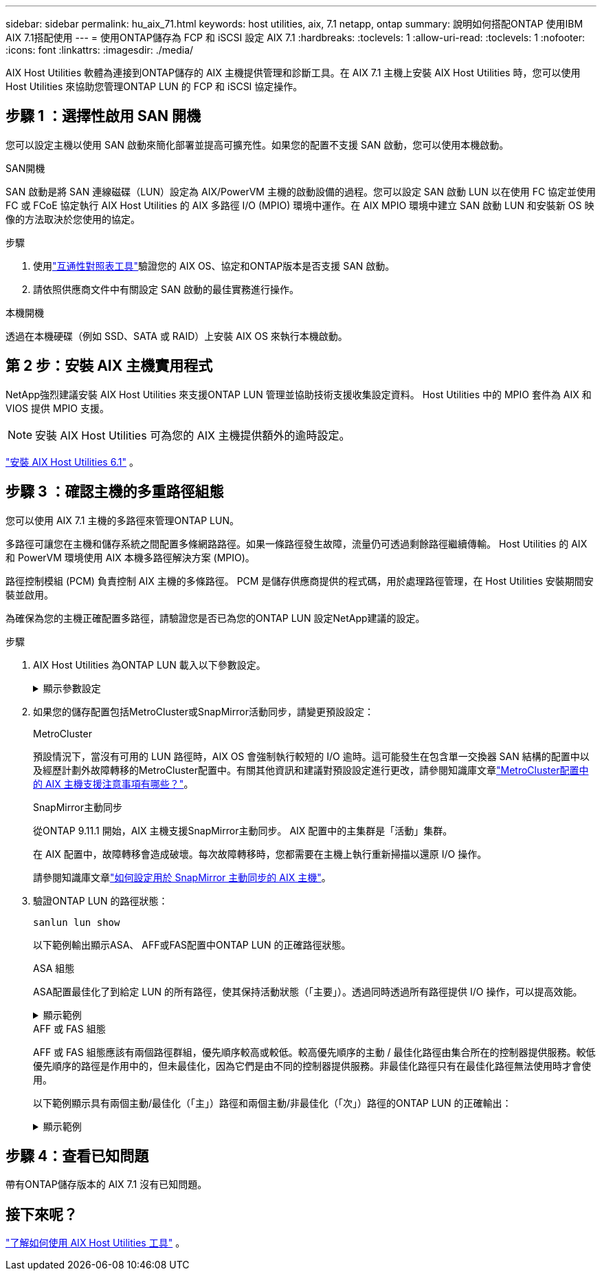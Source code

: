 ---
sidebar: sidebar 
permalink: hu_aix_71.html 
keywords: host utilities, aix, 7.1 netapp, ontap 
summary: 說明如何搭配ONTAP 使用IBM AIX 7.1搭配使用 
---
= 使用ONTAP儲存為 FCP 和 iSCSI 設定 AIX 7.1
:hardbreaks:
:toclevels: 1
:allow-uri-read: 
:toclevels: 1
:nofooter: 
:icons: font
:linkattrs: 
:imagesdir: ./media/


[role="lead"]
AIX Host Utilities 軟體為連接到ONTAP儲存的 AIX 主機提供管理和診斷工具。在 AIX 7.1 主機上安裝 AIX Host Utilities 時，您可以使用 Host Utilities 來協助您管理ONTAP LUN 的 FCP 和 iSCSI 協定操作。



== 步驟 1 ：選擇性啟用 SAN 開機

您可以設定主機以使用 SAN 啟動來簡化部署並提高可擴充性。如果您的配置不支援 SAN 啟動，您可以使用本機啟動。

[role="tabbed-block"]
====
.SAN開機
--
SAN 啟動是將 SAN 連線磁碟（LUN）設定為 AIX/PowerVM 主機的啟動設備的過程。您可以設定 SAN 啟動 LUN 以在使用 FC 協定並使用 FC 或 FCoE 協定執行 AIX Host Utilities 的 AIX 多路徑 I/O (MPIO) 環境中運作。在 AIX MPIO 環境中建立 SAN 啟動 LUN 和安裝新 OS 映像的方法取決於您使用的協定。

.步驟
. 使用link:https://mysupport.netapp.com/matrix/#welcome["互通性對照表工具"^]驗證您的 AIX OS、協定和ONTAP版本是否支援 SAN 啟動。
. 請依照供應商文件中有關設定 SAN 啟動的最佳實務進行操作。


--
.本機開機
--
透過在本機硬碟（例如 SSD、SATA 或 RAID）上安裝 AIX OS 來執行本機啟動。

--
====


== 第 2 步：安裝 AIX 主機實用程式

NetApp強烈建議安裝 AIX Host Utilities 來支援ONTAP LUN 管理並協助技術支援收集設定資料。  Host Utilities 中的 MPIO 套件為 AIX 和 VIOS 提供 MPIO 支援。


NOTE: 安裝 AIX Host Utilities 可為您的 AIX 主機提供額外的逾時設定。

link:hu_aix_61.html["安裝 AIX Host Utilities 6.1"] 。



== 步驟 3 ：確認主機的多重路徑組態

您可以使用 AIX 7.1 主機的多路徑來管理ONTAP LUN。

多路徑可讓您在主機和儲存系統之間配置多條網路路徑。如果一條路徑發生故障，流量仍可透過剩餘路徑繼續傳輸。  Host Utilities 的 AIX 和 PowerVM 環境使用 AIX 本機多路徑解決方案 (MPIO)。

路徑控制模組 (PCM) 負責控制 AIX 主機的多條路徑。  PCM 是儲存供應商提供的程式碼，用於處理路徑管理，在 Host Utilities 安裝期間安裝並啟用。

為確保為您的主機正確配置多路徑，請驗證您是否已為您的ONTAP LUN 設定NetApp建議的設定。

.步驟
. AIX Host Utilities 為ONTAP LUN 載入以下參數設定。
+
.顯示參數設定
[%collapsible]
====
[cols="4*"]
|===
| 參數 | 環境 | AIX的價值 | 附註 


| 演算法 | MPIO | 循環配置資源 | 由主機公用程式設定 


| h檢查_cmd | MPIO | 查詢 | 由主機公用程式設定 


| h檢查 間隔 | MPIO | 30 | 由主機公用程式設定 


| h檢查 模式 | MPIO | 非作用中 | 由主機公用程式設定 


| LUN_RESET_spt | MPIO /非MPIO | 是的 | 由主機公用程式設定 


| MAX_transfer | MPIO /非MPIO | FC LUN：0x100000位元組 | 由主機公用程式設定 


| QFUl_dly | MPIO /非MPIO | 延遲2秒 | 由主機公用程式設定 


| 佇列深度 | MPIO /非MPIO | 64 | 由主機公用程式設定 


| RESID_policy | MPIO /非MPIO | no_Reserve | 由主機公用程式設定 


| Re_timeout（磁碟） | MPIO /非MPIO | 30秒 | 使用OS預設值 


| Dyntrk | MPIO /非MPIO | 是的 | 使用OS預設值 


| FC_err_recov | MPIO /非MPIO | 快速失敗 | 使用OS預設值 


| Q_type | MPIO /非MPIO | 簡單易用 | 使用OS預設值 


| 數字_cmd | MPIO /非MPIO | 適用於AIX的1024 | FC EN1B、FC EN1C 


| 數字_cmd | MPIO /非MPIO | 500 for AIX（獨立式/實體）200 for VIOC | FC EN0G 
|===
====
. 如果您的儲存配置包括MetroCluster或SnapMirror活動同步，請變更預設設定：
+
[role="tabbed-block"]
====
.MetroCluster
--
預設情況下，當沒有可用的 LUN 路徑時，AIX OS 會強制執行較短的 I/O 逾時。這可能發生在包含單一交換器 SAN 結構的配置中以及經歷計劃外故障轉移的MetroCluster配置中。有關其他資訊和建議對預設設定進行更改，請參閱知識庫文章link:https://kb.netapp.com/on-prem/ontap/mc/MC-KBs/What_are_AIX_Host_support_considerations_in_a_MetroCluster_configuration["MetroCluster配置中的 AIX 主機支援注意事項有哪些？"^]。

--
.SnapMirror主動同步
--
從ONTAP 9.11.1 開始，AIX 主機支援SnapMirror主動同步。  AIX 配置中的主集群是「活動」集群。

在 AIX 配置中，故障轉移會造成破壞。每次故障轉移時，您都需要在主機上執行重新掃描以還原 I/O 操作。

請參閱知識庫文章link:https://kb.netapp.com/on-prem/ontap/DP/SnapMirror/SnapMirror-KBs/How_to_configure_AIX_Host_for_SnapMirror_active_sync_in_ONTAP["如何設定用於 SnapMirror 主動同步的 AIX 主機"^]。

--
====
. 驗證ONTAP LUN 的路徑狀態：
+
[source, cli]
----
sanlun lun show
----
+
以下範例輸出顯示ASA、 AFF或FAS配置中ONTAP LUN 的正確路徑狀態。

+
[role="tabbed-block"]
====
.ASA 組態
--
ASA配置最佳化了到給定 LUN 的所有路徑，使其保持活動狀態（「主要」）。透過同時透過所有路徑提供 I/O 操作，可以提高效能。

.顯示範例
[%collapsible]
=====
[listing]
----
# sanlun lun show -p |grep -p hdisk78
                    ONTAP Path: vs_aix_clus:/vol/chataix_205p2_vol_en_1_7/jfs_205p2_lun_en
                           LUN: 37
                      LUN Size: 15g
                   Host Device: hdisk78
                          Mode: C
            Multipath Provider: AIX Native
        Multipathing Algorithm: round_robin
------ ------- ------ ------- --------- ----------
host   vserver  AIX                      AIX MPIO
path   path     MPIO   host    vserver     path
state  type     path   adapter LIF       priority
------ ------- ------ ------- --------- ----------
up     primary  path0  fcs0    fc_aix_1     1
up     primary  path1  fcs0    fc_aix_2     1
up     primary  path2  fcs1    fc_aix_3     1
up     primary  path3  fcs1    fc_aix_4     1
----
=====
--
.AFF 或 FAS 組態
--
AFF 或 FAS 組態應該有兩個路徑群組，優先順序較高或較低。較高優先順序的主動 / 最佳化路徑由集合所在的控制器提供服務。較低優先順序的路徑是作用中的，但未最佳化，因為它們是由不同的控制器提供服務。非最佳化路徑只有在最佳化路徑無法使用時才會使用。

以下範例顯示具有兩個主動/最佳化（「主」）路徑和兩個主動/非最佳化（「次」）路徑的ONTAP LUN 的正確輸出：

.顯示範例
[%collapsible]
=====
[listing]
----
# sanlun lun show -p |grep -p hdisk78
                    ONTAP Path: vs_aix_clus:/vol/chataix_205p2_vol_en_1_7/jfs_205p2_lun_en
                           LUN: 37
                      LUN Size: 15g
                   Host Device: hdisk78
                          Mode: C
            Multipath Provider: AIX Native
        Multipathing Algorithm: round_robin
------- ---------- ------ ------- ---------- ----------
host    vserver    AIX                        AIX MPIO
path    path       MPIO   host    vserver         path
state   type       path   adapter LIF         priority
------- ---------- ------ ------- ---------- ----------
up      secondary  path0  fcs0    fc_aix_1        1
up      primary    path1  fcs0    fc_aix_2        1
up      primary    path2  fcs1    fc_aix_3        1
up      secondary  path3  fcs1    fc_aix_4        1
----
=====
--
====




== 步驟 4：查看已知問題

帶有ONTAP儲存版本的 AIX 7.1 沒有已知問題。



== 接下來呢？

link:hu-aix-command-reference.html["了解如何使用 AIX Host Utilities 工具"] 。
